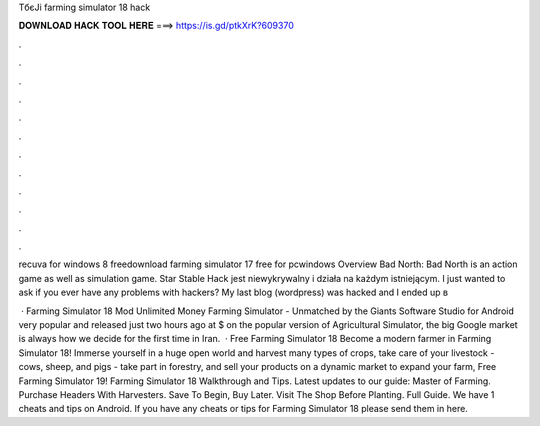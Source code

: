 TбєЈi farming simulator 18 hack



𝐃𝐎𝐖𝐍𝐋𝐎𝐀𝐃 𝐇𝐀𝐂𝐊 𝐓𝐎𝐎𝐋 𝐇𝐄𝐑𝐄 ===> https://is.gd/ptkXrK?609370



.



.



.



.



.



.



.



.



.



.



.



.

recuva for windows 8 freedownload farming simulator 17 free for pcwindows  Overview Bad North: Bad North is an action game as well as simulation game. Star Stable Hack jest niewykrywalny i działa na każdym istniejącym. I just wanted to ask if you ever have any problems with hackers? My last blog (wordpress) was hacked and I ended up в 

 · Farming Simulator 18 Mod Unlimited Money Farming Simulator - Unmatched by the Giants Software Studio for Android very popular and released just two hours ago at $ on the popular version of Agricultural Simulator, the big Google market is always how we decide for the first time in Iran.  · Free Farming Simulator 18 Become a modern farmer in Farming Simulator 18! Immerse yourself in a huge open world and harvest many types of crops, take care of your livestock - cows, sheep, and pigs - take part in forestry, and sell your products on a dynamic market to expand your farm, Free Farming Simulator 19! Farming Simulator 18 Walkthrough and Tips. Latest updates to our guide: Master of Farming. Purchase Headers With Harvesters. Save To Begin, Buy Later. Visit The Shop Before Planting. Full Guide. We have 1 cheats and tips on Android. If you have any cheats or tips for Farming Simulator 18 please send them in here.
